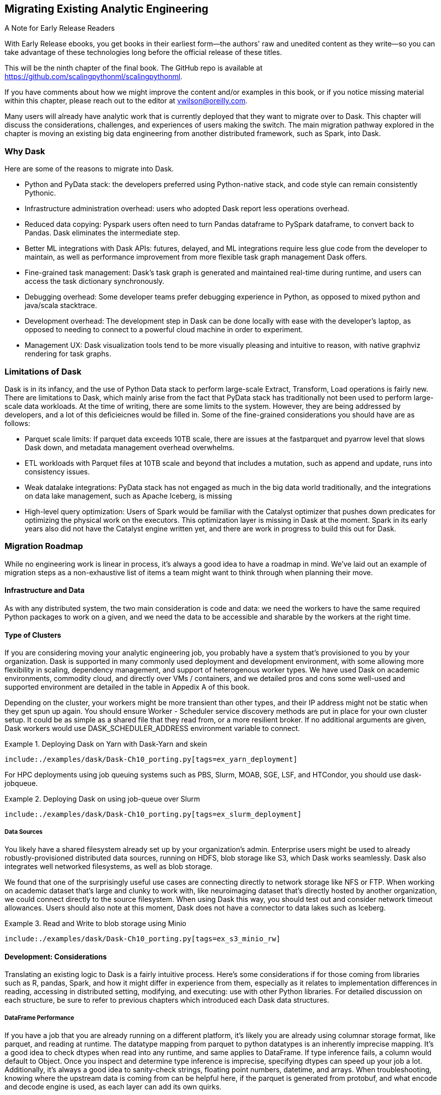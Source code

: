 == Migrating Existing Analytic Engineering 

.A Note for Early Release Readers
****
With Early Release ebooks, you get books in their earliest form&mdash;the authors' raw and unedited content as they write—so you can take advantage of these technologies long before the official release of these titles.

This will be the ninth chapter of the final book. The GitHub repo is available at https://github.com/scalingpythonml/scalingpythonml.

If you have comments about how we might improve the content and/or examples in this book, or if you notice missing material within this chapter, please reach out to the editor at vwilson@oreilly.com.
****

Many users will already have analytic work that is currently deployed that they want to migrate over to Dask. This chapter will discuss the considerations, challenges, and experiences of users making the switch. The main migration pathway explored in the chapter is moving an existing big data engineering from another distributed framework, such as Spark, into Dask.

=== Why Dask

Here are some of the reasons to migrate into Dask.

* Python and PyData stack: the developers preferred using Python-native stack, and code style can remain consistently Pythonic.
* Infrastructure administration overhead: users who adopted Dask report less operations overhead.
* Reduced data copying: Pyspark users often need to turn Pandas dataframe to PySpark dataframe, to convert back to Pandas. Dask eliminates the intermediate step.
* Better ML integrations with Dask APIs: futures, delayed, and ML integrations require less glue code from the developer to maintain, as well as performance improvement from more flexible task graph management Dask offers.
* Fine-grained task management: Dask’s task graph is generated and maintained real-time during runtime, and users can access the task dictionary synchronously.
* Debugging overhead: Some developer teams prefer debugging experience in Python, as opposed to mixed python and java/scala stacktrace.
* Development overhead: The development step in Dask can be done locally with ease with the developer’s laptop, as opposed to needing to connect to a powerful cloud machine in order to experiment.
* Management UX: Dask visualization tools tend to be more visually pleasing and intuitive to reason, with native graphviz rendering for task graphs.

=== Limitations of Dask

Dask is in its infancy, and the use of Python Data stack to perform large-scale Extract, Transform, Load operations is fairly new. There are limitations to Dask, which mainly arise from the fact that PyData stack has traditionally not been used to perform large-scale data workloads. At the time of writing, there are some limits to the system. However, they are being addressed by developers, and a lot of this deficieicnes would be filled in. Some of the fine-grained considerations you should have are as follows:

* Parquet scale limits: If parquet data exceeds 10TB scale, there are issues at the fastparquet and pyarrow level that slows Dask down, and metadata management overhead overwhelms.
* ETL workloads with Parquet files at 10TB scale and beyond that includes a mutation, such as append and update, runs into consistency issues.
* Weak datalake integrations: PyData stack has not engaged as much in the big data world traditionally, and the integrations on data lake management, such as Apache Iceberg, is missing
* High-level query optimization: Users of Spark would be familiar with the Catalyst optimizer that pushes down predicates for optimizing the physical work on the executors. This optimization layer is missing in Dask at the moment. Spark in its early years also did not have the Catalyst engine written yet, and there are work in progress to build this out for Dask.

=== Migration Roadmap

While no engineering work is linear in process, it’s always a good idea to have a roadmap in mind. We’ve laid out an example of migration steps as a non-exhaustive list of items a team might want to think through when planning their move.

==== Infrastructure and Data

As with any distributed system, the two main consideration is code and data: we need the workers to have the same required Python packages to work on a given, and we need the data to be accessible and sharable by the workers at the right time.

==== Type of Clusters

If you are considering moving your analytic engineering job, you probably have a system that’s provisioned to you by your organization. Dask is supported in many commonly used deployment and development environment, with some allowing more flexibility in scaling, dependency management, and support of heterogenous worker types. We have used Dask on academic environments, commodity cloud, and directly over VMs / containers, and we detailed pros and cons some well-used and supported environment are detailed in the table in Appedix A of this book.

Depending on the cluster, your workers might be more transient than other types, and their IP address might not be static when they get spun up again. You should ensure Worker - Scheduler service discovery methods are put in place for your own cluster setup. It could be as simple as a shared file that they read from, or a more resilient broker. If no additional arguments are given, Dask workers would use DASK_SCHEDULER_ADDRESS environment variable to connect.

[[ex_yarn_deployment]]
.Deploying Dask on Yarn with Dask-Yarn and skein
====
[source, python]
----
include:./examples/dask/Dask-Ch10_porting.py[tags=ex_yarn_deployment]
----
====

For HPC deployments using job queuing systems such as PBS, Slurm, MOAB, SGE, LSF, and HTCondor, you should use dask-jobqueue.

[[ex_slurm_deployment]]
.Deploying Dask on using job-queue over Slurm
====
[source, python]
----
include:./examples/dask/Dask-Ch10_porting.py[tags=ex_slurm_deployment]
----
====

===== Data Sources

You likely have a shared filesystem already set up by your organization’s admin. Enterprise users might be used to already robustly-provisioned distributed data sources, running on HDFS, blob storage like S3, which Dask works seamlessly. Dask also integrates well networked filesystems, as well as blob storage.

We found that one of the surprisingly useful use cases are connecting directly to network storage like NFS or FTP. When working on academic dataset that’s large and clunky to work with, like neuroimaging dataset that’s directly hosted by another organization, we could connect directly to the source filesystem. When using Dask this way, you should test out and consider network timeout allowances. Users should also note at this moment, Dask does not have a connector to data lakes such as Iceberg.

[[ex_s3_minio_rw]]
.Read and Write to blob storage using Minio
====
[source, python]
----
include:./examples/dask/Dask-Ch10_porting.py[tags=ex_s3_minio_rw]
----
====

==== Development: Considerations

Translating an existing logic to Dask is a fairly intuitive process. Here’s some considerations if for those coming from libraries such as R, pandas, Spark, and how it might differ in experience from them, especially as it relates to implementation differences in reading, accessing in distributed setting, modifying, and executing: use with other Python libraries. For detailed discussion on each structure, be sure to refer to previous chapters which introduced each Dask data structures.

===== DataFrame Performance

If you have a job that you are already running on a different platform, it’s likely you are already using columnar storage format, like parquet, and reading at runtime. The datatype mapping from parquet to python datatypes is an inherently imprecise mapping. It’s a good idea to check dtypes when read into any runtime, and same applies to DataFrame. If type inference fails, a column would default to Object. Once you inspect and determine type inference is imprecise, specifying dtypes can speed up your job a lot. Additionally, it’s always a good idea to sanity-check strings, floating point numbers, datetime, and arrays. When troubleshooting, knowing where the upstream data is coming from can be helpful here, if the parquet is generated from protobuf, and what encode and decode engine is used, as each layer can add its own quirks.

When reading a large file from cloud storage into DataFrame, it may be useful to select columns ahead of time at dataframe read stage. Users from other platform like Spark provides predicate pushdown, where even if you don’t quite specify columns desired, it would optimize and only read the required column for computation. Dask doesn’t quite provide that optimization yet.

Setting smart indices early on transformation of your DataFrame, prior to complex query, can speed things up. Be aware that multi-indexing is not supported by Dask yet. A common workaround for a multi-indexed DataFrame from other platform is mapping as a single concatenated column.

During transform stage, since Dask API gives users fine-grained control of how to distribute computation, it’s good to be mindful of when to introduce reduce operations on large data down to a single pandas dataframe. Methods such as repartition() and persist() are great way to introduce computations and reductions early on, before a shuffle operation such as a join().

[TIP]
====
Dask DataFrame is not value-mutable in the way that Pandas Dataframe users might be familiar with. Since in-memory modification of a particular value is not possible, only way to change would be a map operation over the an whole column of the entire dataframe. If an in-memory value change is something you have to do often, that is better achieved through an external database.
====

==== Porting SQL to Dask

As previously mentioned, Spark users might have existing logic that is written in SQL. Dask does not natively offer SQL engine, and developers should re-implement the logic in pandas / Dask API. If a robust relational logic is required, you should consider using a separate database layer that is relational, such as Postgres, either before moving the data into Dask runtime, or after.

[[ex_postgres_dataframe]]
.Reading from a Postgres database
====
[source, python]
----
include:./examples/dask/Dask-Ch10_porting.py[tags=ex_postgres_dataframe]
----
====

Recently, fugue-sql project came on-line, which provides SQL compatibility to Pydata stack, including Dask. The project is in its infancy, but seems promising. Fugue can run its SQL queries using DaskExecutionEngine, or you can run fugue queries over Dask DataFrame you already are using. Alternatively, you can run a quick SQL query on dask dataframe on your notebook as well. Here’s an example of using fugue in notebook.

.Running SQL over dask dataframe with Fugue SQL
image:images/ch09/image1.png[]

An alternate method is to use Dask-SQL library. This package uses Apache Calcite to provide the SQL parsing frontend, and is used to query Dask Dataframes. With that library, you can pass most of the SQL based operations to dask_sql context, and it will be handled. The engine handles standard SQL inputs like SELECT, CREATE TABLE, but also ML model creation, with CREATE MODEL syntax.

==== Deployment Monitoring

Like many other distributed libraries, Dask provides logs, and you can configure Dask logs to be sent to a storage system. The method will vary by the deployment environment, and whether jupyter is involved.

Dask client exposes get_worker_logs() and get_scheduler_logs() method that can be accessed at runtime if desired. Additionally, similar to other distributed system logging, you can log events by topic, making them easily accessible by event types.

// AU: the following, commented-out example is repeated below
//// 
[[ex_basic_logging]]
.Basic logging by topic example
====
[source, python]
----
include:./examples/dask/Dask-Ch10_porting.py[tags=ex_basic_logging]
----
====
////

The following example is meant to illustrate how distributed workers can log more complex and structured events. We have a Dask DataFrame already on a cluster, we pass some compute-heavy task, in this case a softmax function, and log custom structured events.

[[ex_basic_logging]]
.Basic logging by topic example
====
[source, python]
----
include:./examples/dask/Dask-Ch10_porting.py[tags=ex_basic_logging]
----
====

The following example is meant to illustrate using distributed cluster setup and logging a potentially more complex, custom structured events. We have a Dask DataFrame on cluster, passing some compute-heavy task, in this case a softmax function, and log the events, retrieving them from the view of the client.

[[structured-logging-on-workers]]
.Structured logging on workers
====
[source, python]
----
include:./examples/dask/Dask-Ch10_porting.py[tags=ex_distributed_logging]
----
====

=== Conclusion

In this chapter you have reviewed the large questions and considerations you might put in when migrating existing analytic engineering work. You’ve also learned some of the similarities and dissimilarities of Dask, and what to look out for. Since Data Engineering on large scale tends to have similarities across many libraries, it’s often easy to overlook minute differences that leads to larger performance or correctness issues. Keeping them in mind will help you as you take your first journeys in Dask.
